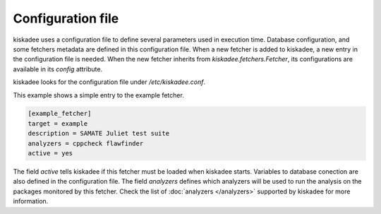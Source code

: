Configuration file
==================

kiskadee uses a configuration file to define several parameters used in
execution time. Database configuration, and some fetchers metadata are defined
in this configuration file. When a new fetcher is added to kiskadee, a new
entry in the configuration file is needed. When the new fetcher inherits from
`kiskadee.fetchers.Fetcher`, its configurations are available in its `config`
attribute.

kiskadee looks for the configuration file under `/etc/kiskadee.conf`.

This example shows a simple entry to the example fetcher.

.. code-block:: python

    [example_fetcher]
    target = example
    description = SAMATE Juliet test suite
    analyzers = cppcheck flawfinder
    active = yes

The field `active` tells kiskadee if this fetcher must be loaded when kiskadee
starts. Variables to database conection are also defined in the configuration
file. The field `analyzers` defines which analyzers will be used to run the
analysis on the packages monitored by this fetcher. Check the list of
:doc:`analyzers </analyzers>` supported by kiskadee for more information.
